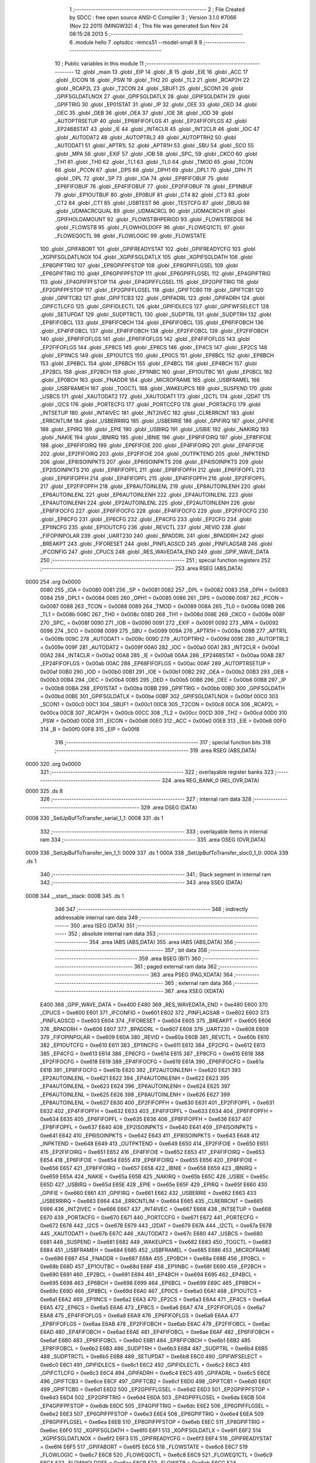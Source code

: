                               1 ;--------------------------------------------------------
                              2 ; File Created by SDCC : free open source ANSI-C Compiler
                              3 ; Version 3.1.0 #7066 (Nov 22 2011) (MINGW32)
                              4 ; This file was generated Sun Nov 24 08:15:28 2013
                              5 ;--------------------------------------------------------
                              6 	.module hello
                              7 	.optsdcc -mmcs51 --model-small
                              8 	
                              9 ;--------------------------------------------------------
                             10 ; Public variables in this module
                             11 ;--------------------------------------------------------
                             12 	.globl _main
                             13 	.globl _EIP
                             14 	.globl _B
                             15 	.globl _EIE
                             16 	.globl _ACC
                             17 	.globl _EICON
                             18 	.globl _PSW
                             19 	.globl _TH2
                             20 	.globl _TL2
                             21 	.globl _RCAP2H
                             22 	.globl _RCAP2L
                             23 	.globl _T2CON
                             24 	.globl _SBUF1
                             25 	.globl _SCON1
                             26 	.globl _GPIFSGLDATLNOX
                             27 	.globl _GPIFSGLDATLX
                             28 	.globl _GPIFSGLDATH
                             29 	.globl _GPIFTRIG
                             30 	.globl _EP01STAT
                             31 	.globl _IP
                             32 	.globl _OEE
                             33 	.globl _OED
                             34 	.globl _OEC
                             35 	.globl _OEB
                             36 	.globl _OEA
                             37 	.globl _IOE
                             38 	.globl _IOD
                             39 	.globl _AUTOPTRSETUP
                             40 	.globl _EP68FIFOFLGS
                             41 	.globl _EP24FIFOFLGS
                             42 	.globl _EP2468STAT
                             43 	.globl _IE
                             44 	.globl _INT4CLR
                             45 	.globl _INT2CLR
                             46 	.globl _IOC
                             47 	.globl _AUTODAT2
                             48 	.globl _AUTOPTRL2
                             49 	.globl _AUTOPTRH2
                             50 	.globl _AUTODAT1
                             51 	.globl _APTR1L
                             52 	.globl _APTR1H
                             53 	.globl _SBU
                             54 	.globl _SCO
                             55 	.globl _MPA
                             56 	.globl _EXIF
                             57 	.globl _IOB
                             58 	.globl _SPC_
                             59 	.globl _CKCO
                             60 	.globl _TH1
                             61 	.globl _TH0
                             62 	.globl _TL1
                             63 	.globl _TL0
                             64 	.globl _TMOD
                             65 	.globl _TCON
                             66 	.globl _PCON
                             67 	.globl _DPS
                             68 	.globl _DPH1
                             69 	.globl _DPL1
                             70 	.globl _DPH
                             71 	.globl _DPL
                             72 	.globl _SP
                             73 	.globl _IOA
                             74 	.globl _EP8FIFOBUF
                             75 	.globl _EP6FIFOBUF
                             76 	.globl _EP4FIFOBUF
                             77 	.globl _EP2FIFOBUF
                             78 	.globl _EP1INBUF
                             79 	.globl _EP1OUTBUF
                             80 	.globl _EP0BUF
                             81 	.globl _CT4
                             82 	.globl _CT3
                             83 	.globl _CT2
                             84 	.globl _CT1
                             85 	.globl _USBTEST
                             86 	.globl _TESTCFG
                             87 	.globl _DBUG
                             88 	.globl _UDMACRCQUAL
                             89 	.globl _UDMACRCL
                             90 	.globl _UDMACRCH
                             91 	.globl _GPIFHOLDAMOUNT
                             92 	.globl _FLOWSTBHPERIOD
                             93 	.globl _FLOWSTBEDGE
                             94 	.globl _FLOWSTB
                             95 	.globl _FLOWHOLDOFF
                             96 	.globl _FLOWEQ1CTL
                             97 	.globl _FLOWEQ0CTL
                             98 	.globl _FLOWLOGIC
                             99 	.globl _FLOWSTATE
                            100 	.globl _GPIFABORT
                            101 	.globl _GPIFREADYSTAT
                            102 	.globl _GPIFREADYCFG
                            103 	.globl _XGPIFSGLDATLNOX
                            104 	.globl _XGPIFSGLDATLX
                            105 	.globl _XGPIFSGLDATH
                            106 	.globl _EP8GPIFTRIG
                            107 	.globl _EP8GPIFPFSTOP
                            108 	.globl _EP8GPIFFLGSEL
                            109 	.globl _EP6GPIFTRIG
                            110 	.globl _EP6GPIFPFSTOP
                            111 	.globl _EP6GPIFFLGSEL
                            112 	.globl _EP4GPIFTRIG
                            113 	.globl _EP4GPIFPFSTOP
                            114 	.globl _EP4GPIFFLGSEL
                            115 	.globl _EP2GPIFTRIG
                            116 	.globl _EP2GPIFPFSTOP
                            117 	.globl _EP2GPIFFLGSEL
                            118 	.globl _GPIFTCB0
                            119 	.globl _GPIFTCB1
                            120 	.globl _GPIFTCB2
                            121 	.globl _GPIFTCB3
                            122 	.globl _GPIFADRL
                            123 	.globl _GPIFADRH
                            124 	.globl _GPIFCTLCFG
                            125 	.globl _GPIFIDLECTL
                            126 	.globl _GPIFIDLECS
                            127 	.globl _GPIFWFSELECT
                            128 	.globl _SETUPDAT
                            129 	.globl _SUDPTRCTL
                            130 	.globl _SUDPTRL
                            131 	.globl _SUDPTRH
                            132 	.globl _EP8FIFOBCL
                            133 	.globl _EP8FIFOBCH
                            134 	.globl _EP6FIFOBCL
                            135 	.globl _EP6FIFOBCH
                            136 	.globl _EP4FIFOBCL
                            137 	.globl _EP4FIFOBCH
                            138 	.globl _EP2FIFOBCL
                            139 	.globl _EP2FIFOBCH
                            140 	.globl _EP8FIFOFLGS
                            141 	.globl _EP6FIFOFLGS
                            142 	.globl _EP4FIFOFLGS
                            143 	.globl _EP2FIFOFLGS
                            144 	.globl _EP8CS
                            145 	.globl _EP6CS
                            146 	.globl _EP4CS
                            147 	.globl _EP2CS
                            148 	.globl _EP1INCS
                            149 	.globl _EP1OUTCS
                            150 	.globl _EP0CS
                            151 	.globl _EP8BCL
                            152 	.globl _EP8BCH
                            153 	.globl _EP6BCL
                            154 	.globl _EP6BCH
                            155 	.globl _EP4BCL
                            156 	.globl _EP4BCH
                            157 	.globl _EP2BCL
                            158 	.globl _EP2BCH
                            159 	.globl _EP1INBC
                            160 	.globl _EP1OUTBC
                            161 	.globl _EP0BCL
                            162 	.globl _EP0BCH
                            163 	.globl _FNADDR
                            164 	.globl _MICROFRAME
                            165 	.globl _USBFRAMEL
                            166 	.globl _USBFRAMEH
                            167 	.globl _TOGCTL
                            168 	.globl _WAKEUPCS
                            169 	.globl _SUSPEND
                            170 	.globl _USBCS
                            171 	.globl _XAUTODAT2
                            172 	.globl _XAUTODAT1
                            173 	.globl _I2CTL
                            174 	.globl _I2DAT
                            175 	.globl _I2CS
                            176 	.globl _PORTECFG
                            177 	.globl _PORTCCFG
                            178 	.globl _PORTACFG
                            179 	.globl _INTSETUP
                            180 	.globl _INT4IVEC
                            181 	.globl _INT2IVEC
                            182 	.globl _CLRERRCNT
                            183 	.globl _ERRCNTLIM
                            184 	.globl _USBERRIRQ
                            185 	.globl _USBERRIE
                            186 	.globl _GPIFIRQ
                            187 	.globl _GPIFIE
                            188 	.globl _EPIRQ
                            189 	.globl _EPIE
                            190 	.globl _USBIRQ
                            191 	.globl _USBIE
                            192 	.globl _NAKIRQ
                            193 	.globl _NAKIE
                            194 	.globl _IBNIRQ
                            195 	.globl _IBNIE
                            196 	.globl _EP8FIFOIRQ
                            197 	.globl _EP8FIFOIE
                            198 	.globl _EP6FIFOIRQ
                            199 	.globl _EP6FIFOIE
                            200 	.globl _EP4FIFOIRQ
                            201 	.globl _EP4FIFOIE
                            202 	.globl _EP2FIFOIRQ
                            203 	.globl _EP2FIFOIE
                            204 	.globl _OUTPKTEND
                            205 	.globl _INPKTEND
                            206 	.globl _EP8ISOINPKTS
                            207 	.globl _EP6ISOINPKTS
                            208 	.globl _EP4ISOINPKTS
                            209 	.globl _EP2ISOINPKTS
                            210 	.globl _EP8FIFOPFL
                            211 	.globl _EP8FIFOPFH
                            212 	.globl _EP6FIFOPFL
                            213 	.globl _EP6FIFOPFH
                            214 	.globl _EP4FIFOPFL
                            215 	.globl _EP4FIFOPFH
                            216 	.globl _EP2FIFOPFL
                            217 	.globl _EP2FIFOPFH
                            218 	.globl _EP8AUTOINLENL
                            219 	.globl _EP8AUTOINLENH
                            220 	.globl _EP6AUTOINLENL
                            221 	.globl _EP6AUTOINLENH
                            222 	.globl _EP4AUTOINLENL
                            223 	.globl _EP4AUTOINLENH
                            224 	.globl _EP2AUTOINLENL
                            225 	.globl _EP2AUTOINLENH
                            226 	.globl _EP8FIFOCFG
                            227 	.globl _EP6FIFOCFG
                            228 	.globl _EP4FIFOCFG
                            229 	.globl _EP2FIFOCFG
                            230 	.globl _EP8CFG
                            231 	.globl _EP6CFG
                            232 	.globl _EP4CFG
                            233 	.globl _EP2CFG
                            234 	.globl _EP1INCFG
                            235 	.globl _EP1OUTCFG
                            236 	.globl _REVCTL
                            237 	.globl _REVID
                            238 	.globl _FIFOPINPOLAR
                            239 	.globl _UART230
                            240 	.globl _BPADDRL
                            241 	.globl _BPADDRH
                            242 	.globl _BREAKPT
                            243 	.globl _FIFORESET
                            244 	.globl _PINFLAGSCD
                            245 	.globl _PINFLAGSAB
                            246 	.globl _IFCONFIG
                            247 	.globl _CPUCS
                            248 	.globl _RES_WAVEDATA_END
                            249 	.globl _GPIF_WAVE_DATA
                            250 ;--------------------------------------------------------
                            251 ; special function registers
                            252 ;--------------------------------------------------------
                            253 	.area RSEG    (ABS,DATA)
   0000                     254 	.org 0x0000
                    0080    255 _IOA	=	0x0080
                    0081    256 _SP	=	0x0081
                    0082    257 _DPL	=	0x0082
                    0083    258 _DPH	=	0x0083
                    0084    259 _DPL1	=	0x0084
                    0085    260 _DPH1	=	0x0085
                    0086    261 _DPS	=	0x0086
                    0087    262 _PCON	=	0x0087
                    0088    263 _TCON	=	0x0088
                    0089    264 _TMOD	=	0x0089
                    008A    265 _TL0	=	0x008a
                    008B    266 _TL1	=	0x008b
                    008C    267 _TH0	=	0x008c
                    008D    268 _TH1	=	0x008d
                    008E    269 _CKCO	=	0x008e
                    008F    270 _SPC_	=	0x008f
                    0090    271 _IOB	=	0x0090
                    0091    272 _EXIF	=	0x0091
                    0092    273 _MPA	=	0x0092
                    0098    274 _SCO	=	0x0098
                    0099    275 _SBU	=	0x0099
                    009A    276 _APTR1H	=	0x009a
                    009B    277 _APTR1L	=	0x009b
                    009C    278 _AUTODAT1	=	0x009c
                    009D    279 _AUTOPTRH2	=	0x009d
                    009E    280 _AUTOPTRL2	=	0x009e
                    009F    281 _AUTODAT2	=	0x009f
                    00A0    282 _IOC	=	0x00a0
                    00A1    283 _INT2CLR	=	0x00a1
                    00A2    284 _INT4CLR	=	0x00a2
                    00A8    285 _IE	=	0x00a8
                    00AA    286 _EP2468STAT	=	0x00aa
                    00AB    287 _EP24FIFOFLGS	=	0x00ab
                    00AC    288 _EP68FIFOFLGS	=	0x00ac
                    00AF    289 _AUTOPTRSETUP	=	0x00af
                    00B0    290 _IOD	=	0x00b0
                    00B1    291 _IOE	=	0x00b1
                    00B2    292 _OEA	=	0x00b2
                    00B3    293 _OEB	=	0x00b3
                    00B4    294 _OEC	=	0x00b4
                    00B5    295 _OED	=	0x00b5
                    00B6    296 _OEE	=	0x00b6
                    00B8    297 _IP	=	0x00b8
                    00BA    298 _EP01STAT	=	0x00ba
                    00BB    299 _GPIFTRIG	=	0x00bb
                    00BD    300 _GPIFSGLDATH	=	0x00bd
                    00BE    301 _GPIFSGLDATLX	=	0x00be
                    00BF    302 _GPIFSGLDATLNOX	=	0x00bf
                    00C0    303 _SCON1	=	0x00c0
                    00C1    304 _SBUF1	=	0x00c1
                    00C8    305 _T2CON	=	0x00c8
                    00CA    306 _RCAP2L	=	0x00ca
                    00CB    307 _RCAP2H	=	0x00cb
                    00CC    308 _TL2	=	0x00cc
                    00CD    309 _TH2	=	0x00cd
                    00D0    310 _PSW	=	0x00d0
                    00D8    311 _EICON	=	0x00d8
                    00E0    312 _ACC	=	0x00e0
                    00E8    313 _EIE	=	0x00e8
                    00F0    314 _B	=	0x00f0
                    00F8    315 _EIP	=	0x00f8
                            316 ;--------------------------------------------------------
                            317 ; special function bits
                            318 ;--------------------------------------------------------
                            319 	.area RSEG    (ABS,DATA)
   0000                     320 	.org 0x0000
                            321 ;--------------------------------------------------------
                            322 ; overlayable register banks
                            323 ;--------------------------------------------------------
                            324 	.area REG_BANK_0	(REL,OVR,DATA)
   0000                     325 	.ds 8
                            326 ;--------------------------------------------------------
                            327 ; internal ram data
                            328 ;--------------------------------------------------------
                            329 	.area DSEG    (DATA)
   0008                     330 _SetUpBufToTransfer_serial_1_1:
   0008                     331 	.ds 1
                            332 ;--------------------------------------------------------
                            333 ; overlayable items in internal ram 
                            334 ;--------------------------------------------------------
                            335 	.area	OSEG    (OVR,DATA)
   0009                     336 _SetUpBufToTransfer_len_1_1:
   0009                     337 	.ds 1
   000A                     338 _SetUpBufToTransfer_sloc0_1_0:
   000A                     339 	.ds 1
                            340 ;--------------------------------------------------------
                            341 ; Stack segment in internal ram 
                            342 ;--------------------------------------------------------
                            343 	.area	SSEG	(DATA)
   000B                     344 __start__stack:
   000B                     345 	.ds	1
                            346 
                            347 ;--------------------------------------------------------
                            348 ; indirectly addressable internal ram data
                            349 ;--------------------------------------------------------
                            350 	.area ISEG    (DATA)
                            351 ;--------------------------------------------------------
                            352 ; absolute internal ram data
                            353 ;--------------------------------------------------------
                            354 	.area IABS    (ABS,DATA)
                            355 	.area IABS    (ABS,DATA)
                            356 ;--------------------------------------------------------
                            357 ; bit data
                            358 ;--------------------------------------------------------
                            359 	.area BSEG    (BIT)
                            360 ;--------------------------------------------------------
                            361 ; paged external ram data
                            362 ;--------------------------------------------------------
                            363 	.area PSEG    (PAG,XDATA)
                            364 ;--------------------------------------------------------
                            365 ; external ram data
                            366 ;--------------------------------------------------------
                            367 	.area XSEG    (XDATA)
                    E400    368 _GPIF_WAVE_DATA	=	0xe400
                    E480    369 _RES_WAVEDATA_END	=	0xe480
                    E600    370 _CPUCS	=	0xe600
                    E601    371 _IFCONFIG	=	0xe601
                    E602    372 _PINFLAGSAB	=	0xe602
                    E603    373 _PINFLAGSCD	=	0xe603
                    E604    374 _FIFORESET	=	0xe604
                    E605    375 _BREAKPT	=	0xe605
                    E606    376 _BPADDRH	=	0xe606
                    E607    377 _BPADDRL	=	0xe607
                    E608    378 _UART230	=	0xe608
                    E609    379 _FIFOPINPOLAR	=	0xe609
                    E60A    380 _REVID	=	0xe60a
                    E60B    381 _REVCTL	=	0xe60b
                    E610    382 _EP1OUTCFG	=	0xe610
                    E611    383 _EP1INCFG	=	0xe611
                    E612    384 _EP2CFG	=	0xe612
                    E613    385 _EP4CFG	=	0xe613
                    E614    386 _EP6CFG	=	0xe614
                    E615    387 _EP8CFG	=	0xe615
                    E618    388 _EP2FIFOCFG	=	0xe618
                    E619    389 _EP4FIFOCFG	=	0xe619
                    E61A    390 _EP6FIFOCFG	=	0xe61a
                    E61B    391 _EP8FIFOCFG	=	0xe61b
                    E620    392 _EP2AUTOINLENH	=	0xe620
                    E621    393 _EP2AUTOINLENL	=	0xe621
                    E622    394 _EP4AUTOINLENH	=	0xe622
                    E623    395 _EP4AUTOINLENL	=	0xe623
                    E624    396 _EP6AUTOINLENH	=	0xe624
                    E625    397 _EP6AUTOINLENL	=	0xe625
                    E626    398 _EP8AUTOINLENH	=	0xe626
                    E627    399 _EP8AUTOINLENL	=	0xe627
                    E630    400 _EP2FIFOPFH	=	0xe630
                    E631    401 _EP2FIFOPFL	=	0xe631
                    E632    402 _EP4FIFOPFH	=	0xe632
                    E633    403 _EP4FIFOPFL	=	0xe633
                    E634    404 _EP6FIFOPFH	=	0xe634
                    E635    405 _EP6FIFOPFL	=	0xe635
                    E636    406 _EP8FIFOPFH	=	0xe636
                    E637    407 _EP8FIFOPFL	=	0xe637
                    E640    408 _EP2ISOINPKTS	=	0xe640
                    E641    409 _EP4ISOINPKTS	=	0xe641
                    E642    410 _EP6ISOINPKTS	=	0xe642
                    E643    411 _EP8ISOINPKTS	=	0xe643
                    E648    412 _INPKTEND	=	0xe648
                    E649    413 _OUTPKTEND	=	0xe649
                    E650    414 _EP2FIFOIE	=	0xe650
                    E651    415 _EP2FIFOIRQ	=	0xe651
                    E652    416 _EP4FIFOIE	=	0xe652
                    E653    417 _EP4FIFOIRQ	=	0xe653
                    E654    418 _EP6FIFOIE	=	0xe654
                    E655    419 _EP6FIFOIRQ	=	0xe655
                    E656    420 _EP8FIFOIE	=	0xe656
                    E657    421 _EP8FIFOIRQ	=	0xe657
                    E658    422 _IBNIE	=	0xe658
                    E659    423 _IBNIRQ	=	0xe659
                    E65A    424 _NAKIE	=	0xe65a
                    E65B    425 _NAKIRQ	=	0xe65b
                    E65C    426 _USBIE	=	0xe65c
                    E65D    427 _USBIRQ	=	0xe65d
                    E65E    428 _EPIE	=	0xe65e
                    E65F    429 _EPIRQ	=	0xe65f
                    E660    430 _GPIFIE	=	0xe660
                    E661    431 _GPIFIRQ	=	0xe661
                    E662    432 _USBERRIE	=	0xe662
                    E663    433 _USBERRIRQ	=	0xe663
                    E664    434 _ERRCNTLIM	=	0xe664
                    E665    435 _CLRERRCNT	=	0xe665
                    E666    436 _INT2IVEC	=	0xe666
                    E667    437 _INT4IVEC	=	0xe667
                    E668    438 _INTSETUP	=	0xe668
                    E670    439 _PORTACFG	=	0xe670
                    E671    440 _PORTCCFG	=	0xe671
                    E672    441 _PORTECFG	=	0xe672
                    E678    442 _I2CS	=	0xe678
                    E679    443 _I2DAT	=	0xe679
                    E67A    444 _I2CTL	=	0xe67a
                    E67B    445 _XAUTODAT1	=	0xe67b
                    E67C    446 _XAUTODAT2	=	0xe67c
                    E680    447 _USBCS	=	0xe680
                    E681    448 _SUSPEND	=	0xe681
                    E682    449 _WAKEUPCS	=	0xe682
                    E683    450 _TOGCTL	=	0xe683
                    E684    451 _USBFRAMEH	=	0xe684
                    E685    452 _USBFRAMEL	=	0xe685
                    E686    453 _MICROFRAME	=	0xe686
                    E687    454 _FNADDR	=	0xe687
                    E68A    455 _EP0BCH	=	0xe68a
                    E68B    456 _EP0BCL	=	0xe68b
                    E68D    457 _EP1OUTBC	=	0xe68d
                    E68F    458 _EP1INBC	=	0xe68f
                    E690    459 _EP2BCH	=	0xe690
                    E691    460 _EP2BCL	=	0xe691
                    E694    461 _EP4BCH	=	0xe694
                    E695    462 _EP4BCL	=	0xe695
                    E698    463 _EP6BCH	=	0xe698
                    E699    464 _EP6BCL	=	0xe699
                    E69C    465 _EP8BCH	=	0xe69c
                    E69D    466 _EP8BCL	=	0xe69d
                    E6A0    467 _EP0CS	=	0xe6a0
                    E6A1    468 _EP1OUTCS	=	0xe6a1
                    E6A2    469 _EP1INCS	=	0xe6a2
                    E6A3    470 _EP2CS	=	0xe6a3
                    E6A4    471 _EP4CS	=	0xe6a4
                    E6A5    472 _EP6CS	=	0xe6a5
                    E6A6    473 _EP8CS	=	0xe6a6
                    E6A7    474 _EP2FIFOFLGS	=	0xe6a7
                    E6A8    475 _EP4FIFOFLGS	=	0xe6a8
                    E6A9    476 _EP6FIFOFLGS	=	0xe6a9
                    E6AA    477 _EP8FIFOFLGS	=	0xe6aa
                    E6AB    478 _EP2FIFOBCH	=	0xe6ab
                    E6AC    479 _EP2FIFOBCL	=	0xe6ac
                    E6AD    480 _EP4FIFOBCH	=	0xe6ad
                    E6AE    481 _EP4FIFOBCL	=	0xe6ae
                    E6AF    482 _EP6FIFOBCH	=	0xe6af
                    E6B0    483 _EP6FIFOBCL	=	0xe6b0
                    E6B1    484 _EP8FIFOBCH	=	0xe6b1
                    E6B2    485 _EP8FIFOBCL	=	0xe6b2
                    E6B3    486 _SUDPTRH	=	0xe6b3
                    E6B4    487 _SUDPTRL	=	0xe6b4
                    E6B5    488 _SUDPTRCTL	=	0xe6b5
                    E6B8    489 _SETUPDAT	=	0xe6b8
                    E6C0    490 _GPIFWFSELECT	=	0xe6c0
                    E6C1    491 _GPIFIDLECS	=	0xe6c1
                    E6C2    492 _GPIFIDLECTL	=	0xe6c2
                    E6C3    493 _GPIFCTLCFG	=	0xe6c3
                    E6C4    494 _GPIFADRH	=	0xe6c4
                    E6C5    495 _GPIFADRL	=	0xe6c5
                    E6CE    496 _GPIFTCB3	=	0xe6ce
                    E6CF    497 _GPIFTCB2	=	0xe6cf
                    E6D0    498 _GPIFTCB1	=	0xe6d0
                    E6D1    499 _GPIFTCB0	=	0xe6d1
                    E6D2    500 _EP2GPIFFLGSEL	=	0xe6d2
                    E6D3    501 _EP2GPIFPFSTOP	=	0xe6d3
                    E6D4    502 _EP2GPIFTRIG	=	0xe6d4
                    E6DA    503 _EP4GPIFFLGSEL	=	0xe6da
                    E6DB    504 _EP4GPIFPFSTOP	=	0xe6db
                    E6DC    505 _EP4GPIFTRIG	=	0xe6dc
                    E6E2    506 _EP6GPIFFLGSEL	=	0xe6e2
                    E6E3    507 _EP6GPIFPFSTOP	=	0xe6e3
                    E6E4    508 _EP6GPIFTRIG	=	0xe6e4
                    E6EA    509 _EP8GPIFFLGSEL	=	0xe6ea
                    E6EB    510 _EP8GPIFPFSTOP	=	0xe6eb
                    E6EC    511 _EP8GPIFTRIG	=	0xe6ec
                    E6F0    512 _XGPIFSGLDATH	=	0xe6f0
                    E6F1    513 _XGPIFSGLDATLX	=	0xe6f1
                    E6F2    514 _XGPIFSGLDATLNOX	=	0xe6f2
                    E6F3    515 _GPIFREADYCFG	=	0xe6f3
                    E6F4    516 _GPIFREADYSTAT	=	0xe6f4
                    E6F5    517 _GPIFABORT	=	0xe6f5
                    E6C6    518 _FLOWSTATE	=	0xe6c6
                    E6C7    519 _FLOWLOGIC	=	0xe6c7
                    E6C8    520 _FLOWEQ0CTL	=	0xe6c8
                    E6C9    521 _FLOWEQ1CTL	=	0xe6c9
                    E6CA    522 _FLOWHOLDOFF	=	0xe6ca
                    E6CB    523 _FLOWSTB	=	0xe6cb
                    E6CC    524 _FLOWSTBEDGE	=	0xe6cc
                    E6CD    525 _FLOWSTBHPERIOD	=	0xe6cd
                    E60C    526 _GPIFHOLDAMOUNT	=	0xe60c
                    E67D    527 _UDMACRCH	=	0xe67d
                    E67E    528 _UDMACRCL	=	0xe67e
                    E67F    529 _UDMACRCQUAL	=	0xe67f
                    E6F8    530 _DBUG	=	0xe6f8
                    E6F9    531 _TESTCFG	=	0xe6f9
                    E6FA    532 _USBTEST	=	0xe6fa
                    E6FB    533 _CT1	=	0xe6fb
                    E6FC    534 _CT2	=	0xe6fc
                    E6FD    535 _CT3	=	0xe6fd
                    E6FE    536 _CT4	=	0xe6fe
                    E740    537 _EP0BUF	=	0xe740
                    E780    538 _EP1OUTBUF	=	0xe780
                    E7C0    539 _EP1INBUF	=	0xe7c0
                    F000    540 _EP2FIFOBUF	=	0xf000
                    F400    541 _EP4FIFOBUF	=	0xf400
                    F800    542 _EP6FIFOBUF	=	0xf800
                    FC00    543 _EP8FIFOBUF	=	0xfc00
                            544 ;--------------------------------------------------------
                            545 ; absolute external ram data
                            546 ;--------------------------------------------------------
                            547 	.area XABS    (ABS,XDATA)
                            548 ;--------------------------------------------------------
                            549 ; external initialized ram data
                            550 ;--------------------------------------------------------
                            551 	.area XISEG   (XDATA)
                            552 	.area HOME    (CODE)
                            553 	.area GSINIT0 (CODE)
                            554 	.area GSINIT1 (CODE)
                            555 	.area GSINIT2 (CODE)
                            556 	.area GSINIT3 (CODE)
                            557 	.area GSINIT4 (CODE)
                            558 	.area GSINIT5 (CODE)
                            559 	.area GSINIT  (CODE)
                            560 	.area GSFINAL (CODE)
                            561 	.area CSEG    (CODE)
                            562 ;--------------------------------------------------------
                            563 ; interrupt vector 
                            564 ;--------------------------------------------------------
                            565 	.area HOME    (CODE)
   0000                     566 __interrupt_vect:
   0000 02 00 08            567 	ljmp	__sdcc_gsinit_startup
                            568 ;--------------------------------------------------------
                            569 ; global & static initialisations
                            570 ;--------------------------------------------------------
                            571 	.area HOME    (CODE)
                            572 	.area GSINIT  (CODE)
                            573 	.area GSFINAL (CODE)
                            574 	.area GSINIT  (CODE)
                            575 	.globl __sdcc_gsinit_startup
                            576 	.globl __sdcc_program_startup
                            577 	.globl __start__stack
                            578 	.globl __mcs51_genXINIT
                            579 	.globl __mcs51_genXRAMCLEAR
                            580 	.globl __mcs51_genRAMCLEAR
                            581 ;------------------------------------------------------------
                            582 ;Allocation info for local variables in function 'SetUpBufToTransfer'
                            583 ;------------------------------------------------------------
                            584 ;serial                    Allocated with name '_SetUpBufToTransfer_serial_1_1'
                            585 ;dest                      Allocated to registers r6 r7 
                            586 ;src                       Allocated to registers 
                            587 ;len                       Allocated with name '_SetUpBufToTransfer_len_1_1'
                            588 ;sloc0                     Allocated with name '_SetUpBufToTransfer_sloc0_1_0'
                            589 ;------------------------------------------------------------
                            590 ;	hello.c:52: static unsigned char serial=0;
   0061 75 08 00            591 	mov	_SetUpBufToTransfer_serial_1_1,#0x00
                            592 	.area GSFINAL (CODE)
   0064 02 00 03            593 	ljmp	__sdcc_program_startup
                            594 ;--------------------------------------------------------
                            595 ; Home
                            596 ;--------------------------------------------------------
                            597 	.area HOME    (CODE)
                            598 	.area HOME    (CODE)
   0003                     599 __sdcc_program_startup:
   0003 12 01 6D            600 	lcall	_main
                            601 ;	return from main will lock up
   0006 80 FE               602 	sjmp .
                            603 ;--------------------------------------------------------
                            604 ; code
                            605 ;--------------------------------------------------------
                            606 	.area CSEG    (CODE)
                            607 ;------------------------------------------------------------
                            608 ;Allocation info for local variables in function 'Initialize'
                            609 ;------------------------------------------------------------
                            610 ;	hello.c:25: static void Initialize(void)
                            611 ;	-----------------------------------------
                            612 ;	 function Initialize
                            613 ;	-----------------------------------------
   0067                     614 _Initialize:
                    0007    615 	ar7 = 0x07
                    0006    616 	ar6 = 0x06
                    0005    617 	ar5 = 0x05
                    0004    618 	ar4 = 0x04
                    0003    619 	ar3 = 0x03
                    0002    620 	ar2 = 0x02
                    0001    621 	ar1 = 0x01
                    0000    622 	ar0 = 0x00
                            623 ;	hello.c:27: CPUCS=0x10;   // 48 MHz, CLKOUT output disabled. 
   0067 90 E6 00            624 	mov	dptr,#_CPUCS
   006A 74 10               625 	mov	a,#0x10
   006C F0                  626 	movx	@dptr,a
                            627 ;	hello.c:29: IFCONFIG=0xc0;  // Internal IFCLK, 48MHz; A,B as normal ports. 
   006D 90 E6 01            628 	mov	dptr,#_IFCONFIG
   0070 74 C0               629 	mov	a,#0xC0
   0072 F0                  630 	movx	@dptr,a
                            631 ;	hello.c:30: SYNCDELAY;
   0073 00                  632 	 nop 
   0074 00                  633 	 nop 
   0075 00                  634 	 nop 
   0076 00                  635 	 nop 
                            636 ;	hello.c:32: REVCTL=0x03;  // See TRM...
   0077 90 E6 0B            637 	mov	dptr,#_REVCTL
   007A 74 03               638 	mov	a,#0x03
   007C F0                  639 	movx	@dptr,a
                            640 ;	hello.c:33: SYNCDELAY;
   007D 00                  641 	 nop 
   007E 00                  642 	 nop 
   007F 00                  643 	 nop 
   0080 00                  644 	 nop 
                            645 ;	hello.c:35: EP6CFG=0xe2;  // 1110 0010 (bulk IN, 512 bytes, double-buffered)
   0081 90 E6 14            646 	mov	dptr,#_EP6CFG
   0084 74 E2               647 	mov	a,#0xE2
   0086 F0                  648 	movx	@dptr,a
                            649 ;	hello.c:36: SYNCDELAY;
   0087 00                  650 	 nop 
   0088 00                  651 	 nop 
   0089 00                  652 	 nop 
   008A 00                  653 	 nop 
                            654 ;	hello.c:38: FIFORESET = 0x80;  SYNCDELAY;  // NAK all requests from host. 
   008B 90 E6 04            655 	mov	dptr,#_FIFORESET
   008E 74 80               656 	mov	a,#0x80
   0090 F0                  657 	movx	@dptr,a
   0091 00                  658 	 nop 
   0092 00                  659 	 nop 
   0093 00                  660 	 nop 
   0094 00                  661 	 nop 
                            662 ;	hello.c:39: FIFORESET = 0x82;  SYNCDELAY;  // Reset individual EP (2,4,6,8)
   0095 90 E6 04            663 	mov	dptr,#_FIFORESET
   0098 74 82               664 	mov	a,#0x82
   009A F0                  665 	movx	@dptr,a
   009B 00                  666 	 nop 
   009C 00                  667 	 nop 
   009D 00                  668 	 nop 
   009E 00                  669 	 nop 
                            670 ;	hello.c:40: FIFORESET = 0x84;  SYNCDELAY;
   009F 90 E6 04            671 	mov	dptr,#_FIFORESET
   00A2 74 84               672 	mov	a,#0x84
   00A4 F0                  673 	movx	@dptr,a
   00A5 00                  674 	 nop 
   00A6 00                  675 	 nop 
   00A7 00                  676 	 nop 
   00A8 00                  677 	 nop 
                            678 ;	hello.c:41: FIFORESET = 0x86;  SYNCDELAY;
   00A9 90 E6 04            679 	mov	dptr,#_FIFORESET
   00AC 74 86               680 	mov	a,#0x86
   00AE F0                  681 	movx	@dptr,a
   00AF 00                  682 	 nop 
   00B0 00                  683 	 nop 
   00B1 00                  684 	 nop 
   00B2 00                  685 	 nop 
                            686 ;	hello.c:42: FIFORESET = 0x88;  SYNCDELAY;
   00B3 90 E6 04            687 	mov	dptr,#_FIFORESET
   00B6 74 88               688 	mov	a,#0x88
   00B8 F0                  689 	movx	@dptr,a
   00B9 00                  690 	 nop 
   00BA 00                  691 	 nop 
   00BB 00                  692 	 nop 
   00BC 00                  693 	 nop 
                            694 ;	hello.c:43: FIFORESET = 0x00;  SYNCDELAY;  // Resume normal operation. 
   00BD 90 E6 04            695 	mov	dptr,#_FIFORESET
   00C0 E4                  696 	clr	a
   00C1 F0                  697 	movx	@dptr,a
   00C2 00                  698 	 nop 
   00C3 00                  699 	 nop 
   00C4 00                  700 	 nop 
   00C5 00                  701 	 nop 
   00C6 22                  702 	ret
                            703 ;------------------------------------------------------------
                            704 ;Allocation info for local variables in function 'SetUpBufToTransfer'
                            705 ;------------------------------------------------------------
                            706 ;serial                    Allocated with name '_SetUpBufToTransfer_serial_1_1'
                            707 ;dest                      Allocated to registers r6 r7 
                            708 ;src                       Allocated to registers 
                            709 ;len                       Allocated with name '_SetUpBufToTransfer_len_1_1'
                            710 ;sloc0                     Allocated with name '_SetUpBufToTransfer_sloc0_1_0'
                            711 ;------------------------------------------------------------
                            712 ;	hello.c:49: static void SetUpBufToTransfer(void)
                            713 ;	-----------------------------------------
                            714 ;	 function SetUpBufToTransfer
                            715 ;	-----------------------------------------
   00C7                     716 _SetUpBufToTransfer:
                            717 ;	hello.c:55: xdata unsigned char *dest=EP6FIFOBUF;
   00C7 7E 00               718 	mov	r6,#_EP6FIFOBUF
   00C9 7F F8               719 	mov	r7,#(_EP6FIFOBUF >> 8)
                            720 ;	hello.c:56: const char *src=
                            721 ;	hello.c:59: while(*src)
   00CB 7B 9D               722 	mov	r3,#__str_0
   00CD 7C 01               723 	mov	r4,#(__str_0 >> 8)
   00CF 7D 80               724 	mov	r5,#0x80
   00D1 8E 01               725 	mov	ar1,r6
   00D3 8F 02               726 	mov	ar2,r7
   00D5 75 09 00            727 	mov	_SetUpBufToTransfer_len_1_1,#0x00
   00D8                     728 00101$:
   00D8 8B 82               729 	mov	dpl,r3
   00DA 8C 83               730 	mov	dph,r4
   00DC 8D F0               731 	mov	b,r5
   00DE 12 01 7D            732 	lcall	__gptrget
   00E1 F5 0A               733 	mov	_SetUpBufToTransfer_sloc0_1_0,a
   00E3 60 16               734 	jz	00103$
                            735 ;	hello.c:61: *dest++=*src++;
   00E5 A8 0A               736 	mov	r0,_SetUpBufToTransfer_sloc0_1_0
   00E7 0B                  737 	inc	r3
   00E8 BB 00 01            738 	cjne	r3,#0x00,00110$
   00EB 0C                  739 	inc	r4
   00EC                     740 00110$:
   00EC 89 82               741 	mov	dpl,r1
   00EE 8A 83               742 	mov	dph,r2
   00F0 E8                  743 	mov	a,r0
   00F1 F0                  744 	movx	@dptr,a
   00F2 A3                  745 	inc	dptr
   00F3 A9 82               746 	mov	r1,dpl
   00F5 AA 83               747 	mov	r2,dph
                            748 ;	hello.c:62: ++len;
   00F7 05 09               749 	inc	_SetUpBufToTransfer_len_1_1
   00F9 80 DD               750 	sjmp	00101$
   00FB                     751 00103$:
                            752 ;	hello.c:65: *dest++='(';                ++len;
   00FB 89 82               753 	mov	dpl,r1
   00FD 8A 83               754 	mov	dph,r2
   00FF 74 28               755 	mov	a,#0x28
   0101 F0                  756 	movx	@dptr,a
   0102 74 01               757 	mov	a,#0x01
   0104 29                  758 	add	a,r1
   0105 FE                  759 	mov	r6,a
   0106 E4                  760 	clr	a
   0107 3A                  761 	addc	a,r2
   0108 FF                  762 	mov	r7,a
   0109 E5 09               763 	mov	a,_SetUpBufToTransfer_len_1_1
   010B 04                  764 	inc	a
   010C FD                  765 	mov	r5,a
                            766 ;	hello.c:66: *dest++='0'+serial/100;     ++len;
   010D 75 F0 64            767 	mov	b,#0x64
   0110 E5 08               768 	mov	a,_SetUpBufToTransfer_serial_1_1
   0112 84                  769 	div	ab
   0113 24 30               770 	add	a,#0x30
   0115 8E 82               771 	mov	dpl,r6
   0117 8F 83               772 	mov	dph,r7
   0119 F0                  773 	movx	@dptr,a
   011A A3                  774 	inc	dptr
   011B AE 82               775 	mov	r6,dpl
   011D AF 83               776 	mov	r7,dph
   011F 0D                  777 	inc	r5
                            778 ;	hello.c:67: *dest++='0'+serial%100/10;  ++len;
   0120 75 F0 64            779 	mov	b,#0x64
   0123 E5 08               780 	mov	a,_SetUpBufToTransfer_serial_1_1
   0125 84                  781 	div	ab
   0126 E5 F0               782 	mov	a,b
   0128 75 F0 0A            783 	mov	b,#0x0A
   012B 84                  784 	div	ab
   012C 24 30               785 	add	a,#0x30
   012E 8E 82               786 	mov	dpl,r6
   0130 8F 83               787 	mov	dph,r7
   0132 F0                  788 	movx	@dptr,a
   0133 A3                  789 	inc	dptr
   0134 AE 82               790 	mov	r6,dpl
   0136 AF 83               791 	mov	r7,dph
   0138 0D                  792 	inc	r5
                            793 ;	hello.c:68: *dest++='0'+serial%10;      ++len;
   0139 75 F0 0A            794 	mov	b,#0x0A
   013C E5 08               795 	mov	a,_SetUpBufToTransfer_serial_1_1
   013E 84                  796 	div	ab
   013F AC F0               797 	mov	r4,b
   0141 74 30               798 	mov	a,#0x30
   0143 2C                  799 	add	a,r4
   0144 FC                  800 	mov	r4,a
   0145 8E 82               801 	mov	dpl,r6
   0147 8F 83               802 	mov	dph,r7
   0149 F0                  803 	movx	@dptr,a
   014A A3                  804 	inc	dptr
   014B AE 82               805 	mov	r6,dpl
   014D AF 83               806 	mov	r7,dph
   014F 0D                  807 	inc	r5
                            808 ;	hello.c:69: *dest++=')';                ++len;
   0150 8E 82               809 	mov	dpl,r6
   0152 8F 83               810 	mov	dph,r7
   0154 74 29               811 	mov	a,#0x29
   0156 F0                  812 	movx	@dptr,a
   0157 0D                  813 	inc	r5
                            814 ;	hello.c:70: ++serial;
   0158 05 08               815 	inc	_SetUpBufToTransfer_serial_1_1
                            816 ;	hello.c:74: SYNCDELAY;  EP6BCH=0;
   015A 00                  817 	 nop 
   015B 00                  818 	 nop 
   015C 00                  819 	 nop 
   015D 00                  820 	 nop 
   015E 90 E6 98            821 	mov	dptr,#_EP6BCH
   0161 E4                  822 	clr	a
   0162 F0                  823 	movx	@dptr,a
                            824 ;	hello.c:75: SYNCDELAY;  EP6BCL=len;
   0163 00                  825 	 nop 
   0164 00                  826 	 nop 
   0165 00                  827 	 nop 
   0166 00                  828 	 nop 
   0167 90 E6 99            829 	mov	dptr,#_EP6BCL
   016A ED                  830 	mov	a,r5
   016B F0                  831 	movx	@dptr,a
   016C 22                  832 	ret
                            833 ;------------------------------------------------------------
                            834 ;Allocation info for local variables in function 'main'
                            835 ;------------------------------------------------------------
                            836 ;	hello.c:82: void main(void)
                            837 ;	-----------------------------------------
                            838 ;	 function main
                            839 ;	-----------------------------------------
   016D                     840 _main:
                            841 ;	hello.c:84: Initialize();
   016D 12 00 67            842 	lcall	_Initialize
   0170                     843 00104$:
                            844 ;	hello.c:89: if(!(EP6CS & (1<<3)))
   0170 90 E6 A5            845 	mov	dptr,#_EP6CS
   0173 E0                  846 	movx	a,@dptr
   0174 FF                  847 	mov	r7,a
   0175 20 E3 F8            848 	jb	acc.3,00104$
                            849 ;	hello.c:90: {  SetUpBufToTransfer();  }
   0178 12 00 C7            850 	lcall	_SetUpBufToTransfer
   017B 80 F3               851 	sjmp	00104$
                            852 	.area CSEG    (CODE)
                            853 	.area CONST   (CODE)
   019D                     854 __str_0:
   019D 48 65 6C 6C 6F 20   855 	.ascii "Hello world! Your FX2 is talking to you via the USB line. "
        77 6F 72 6C 64 21
        20 59 6F 75 72 20
        46 58 32 20 69 73
        20 74 61 6C 6B 69
        6E 67 20 74 6F 20
        79 6F 75 20 76 69
        61 20 74 68 65 20
        55 53 42 20 6C 69
        6E 65 2E 20
   01D7 00                  856 	.db 0x00
                            857 	.area XINIT   (CODE)
                            858 	.area CABS    (ABS,CODE)
